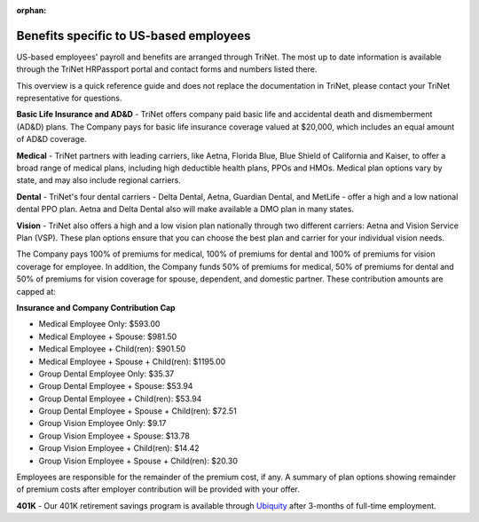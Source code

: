 :orphan:

Benefits specific to US-based employees 
~~~~~~~~~~~~~~~~~~~~~~~~~~~~~~~~~~~~~~~~~~~

US-based employees' payroll and benefits are arranged through TriNet. The most up to date information is available through the TriNet HRPassport portal and contact forms and numbers listed there. 

This overview is a quick reference guide and does not replace the documentation in TriNet, please contact your TriNet representative for questions. 

**Basic Life Insurance and AD&D** - TriNet offers company paid basic life and accidental death and dismemberment (AD&D) plans. The Company pays for basic life insurance coverage valued at $20,000, which includes an equal amount of AD&D coverage.

**Medical** - TriNet partners with leading carriers, like Aetna, Florida Blue, Blue Shield of California and Kaiser, to offer a broad range of medical plans, including high deductible health plans, PPOs and HMOs. Medical plan options vary by state, and may also include regional carriers.

**Dental** - TriNet's four dental carriers - Delta Dental, Aetna, Guardian Dental, and MetLife - offer a high and a low national dental PPO plan. Aetna and Delta Dental also will make available a DMO plan in many states.

**Vision** - TriNet also offers a high and a low vision plan nationally through two different carriers: Aetna and Vision Service Plan (VSP). These plan options ensure that you can choose the best plan and carrier for your individual vision needs.

The Company pays 100% of premiums for medical, 100% of premiums for dental and 100% of premiums for vision coverage for employee. In addition, the Company funds 50% of premiums for medical, 50% of premiums for dental and 50% of premiums for vision coverage for spouse, dependent, and domestic partner. These contribution amounts are capped at:

**Insurance and Company Contribution Cap**

- Medical Employee Only: $593.00
- Medical Employee + Spouse: $981.50
- Medical Employee + Child(ren):	$901.50
- Medical Employee + Spouse + Child(ren):	$1195.00
 
- Group Dental Employee Only: $35.37
- Group Dental Employee + Spouse: $53.94
- Group Dental Employee + Child(ren): $53.94
- Group Dental Employee + Spouse + Child(ren): $72.51

- Group Vision Employee Only: $9.17
- Group Vision Employee + Spouse: $13.78
- Group Vision Employee + Child(ren): $14.42
- Group Vision Employee + Spouse + Child(ren): $20.30

Employees are responsible for the remainder of the premium cost, if any. A summary of plan options showing remainder of premium costs after employer contribution will be provided with your offer. 

**401K** - Our 401K retirement savings program is available through `Ubiquity <https://www.myubiquity.com/>`__ after 3-months of full-time employment. 
